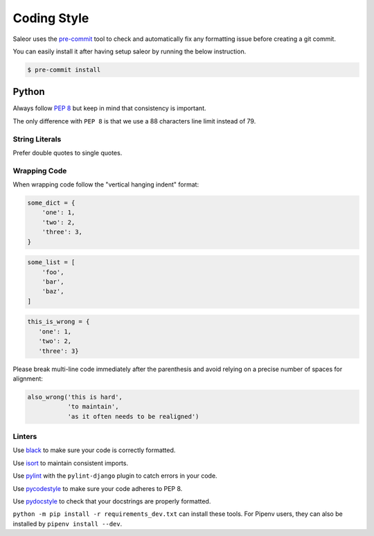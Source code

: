 Coding Style
============

Saleor uses the `pre-commit <https://pre-commit.com/#install>`_ tool to check and
automatically fix any formatting issue before creating a git commit.

You can easily install it after having setup saleor by running the below instruction.

.. code-block:: console

  $ pre-commit install


Python
------

Always follow `PEP 8 <https://www.python.org/dev/peps/pep-0008/>`_ but keep in mind that consistency is important.

The only difference with ``PEP 8`` is that we use a 88 characters line limit instead of 79.

String Literals
~~~~~~~~~~~~~~~

Prefer double quotes to single quotes.

Wrapping Code
~~~~~~~~~~~~~

When wrapping code follow the "vertical hanging indent" format:

.. code-block:: python

   some_dict = {
       'one': 1,
       'two': 2,
       'three': 3,
   }

.. code-block:: python

   some_list = [
       'foo',
       'bar',
       'baz',
   ]

.. code-block:: python

   this_is_wrong = {
      'one': 1,
      'two': 2,
      'three': 3}

Please break multi-line code immediately after the parenthesis and avoid relying on a precise number of spaces for alignment:

.. code-block:: python

   also_wrong('this is hard',
              'to maintain',
              'as it often needs to be realigned')

Linters
~~~~~~~

Use `black <https://github.com/python/black/>`_ to make sure your code is correctly formatted.

Use `isort <https://github.com/timothycrosley/isort>`_ to maintain consistent imports.

Use `pylint <https://www.pylint.org/>`_ with the ``pylint-django`` plugin to catch errors in your code.

Use `pycodestyle <http://pycodestyle.pycqa.org/en/latest/>`_ to make sure your code adheres to PEP 8.

Use `pydocstyle <http://pydocstyle.pycqa.org/en/latest/>`_ to check that your docstrings are properly formatted.

``python -m pip install -r requirements_dev.txt`` can install these tools. For Pipenv users, they can also be installed by ``pipenv install --dev``.
